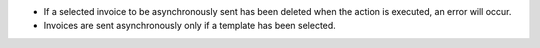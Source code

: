 * If a selected invoice to be asynchronously sent has been deleted when the action is executed, an error will occur.
* Invoices are sent asynchronously only if a template has been selected.
